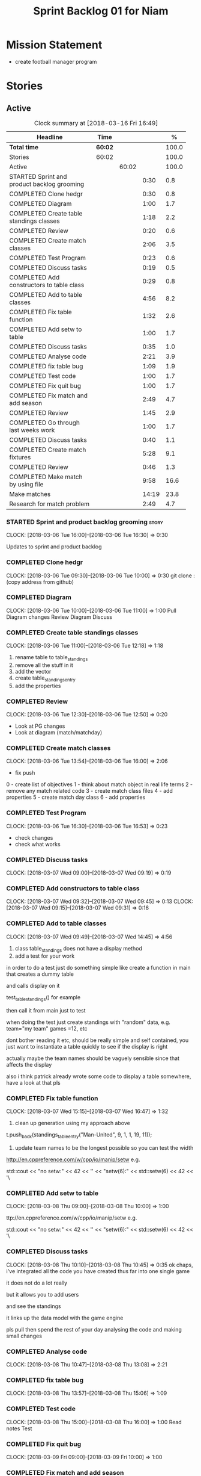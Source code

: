 #+title: Sprint Backlog 01 for Niam
#+options: date:nil toc:nil author:nil num:nil
#+todo: STARTED | COMPLETED CANCELLED POSTPONED
#+tags: { story(s) epic(e) }

* Mission Statement

- create football manager program

* Stories


** Active

#+begin: clocktable :maxlevel 3 :scope subtree :indent nil :emphasize nil :scope file :narrow 75 :formula %
#+CAPTION: Clock summary at [2018-03-16 Fri 16:49]
| <75>                                                                        |         |       |       |       |
| Headline                                                                    | Time    |       |       |     % |
|-----------------------------------------------------------------------------+---------+-------+-------+-------|
| *Total time*                                                                | *60:02* |       |       | 100.0 |
|-----------------------------------------------------------------------------+---------+-------+-------+-------|
| Stories                                                                     | 60:02   |       |       | 100.0 |
| Active                                                                      |         | 60:02 |       | 100.0 |
| STARTED Sprint and product backlog grooming                                 |         |       |  0:30 |   0.8 |
| COMPLETED Clone hedgr                                                       |         |       |  0:30 |   0.8 |
| COMPLETED Diagram                                                           |         |       |  1:00 |   1.7 |
| COMPLETED Create table standings classes                                    |         |       |  1:18 |   2.2 |
| COMPLETED Review                                                            |         |       |  0:20 |   0.6 |
| COMPLETED Create match classes                                              |         |       |  2:06 |   3.5 |
| COMPLETED Test Program                                                      |         |       |  0:23 |   0.6 |
| COMPLETED Discuss tasks                                                     |         |       |  0:19 |   0.5 |
| COMPLETED Add constructors to table class                                   |         |       |  0:29 |   0.8 |
| COMPLETED Add to table classes                                              |         |       |  4:56 |   8.2 |
| COMPLETED Fix table function                                                |         |       |  1:32 |   2.6 |
| COMPLETED Add setw to table                                                 |         |       |  1:00 |   1.7 |
| COMPLETED Discuss tasks                                                     |         |       |  0:35 |   1.0 |
| COMPLETED Analyse code                                                      |         |       |  2:21 |   3.9 |
| COMPLETED fix table bug                                                     |         |       |  1:09 |   1.9 |
| COMPLETED Test code                                                         |         |       |  1:00 |   1.7 |
| COMPLETED Fix quit bug                                                      |         |       |  1:00 |   1.7 |
| COMPLETED Fix match and add season                                          |         |       |  2:49 |   4.7 |
| COMPLETED Review                                                            |         |       |  1:45 |   2.9 |
| COMPLETED Go through last weeks work                                        |         |       |  1:00 |   1.7 |
| COMPLETED Discuss tasks                                                     |         |       |  0:40 |   1.1 |
| COMPLETED Create match fixtures                                             |         |       |  5:28 |   9.1 |
| COMPLETED Review                                                            |         |       |  0:46 |   1.3 |
| COMPLETED Make match by using file                                          |         |       |  9:58 |  16.6 |
| Make matches                                                                |         |       | 14:19 |  23.8 |
| Research for match problem                                                  |         |       |  2:49 |   4.7 |
#+TBLFM: $5='(org-clock-time% @3$2 $2..$4);%.1f
#+end:

*** STARTED Sprint and product backlog grooming                       :story:
    CLOCK: [2018-03-06 Tue 16:00]--[2018-03-06 Tue 16:30] =>  0:30

Updates to sprint and product backlog

*** COMPLETED Clone hedgr
    CLOSED: [2018-03-06 Tue 10:58]
    CLOCK: [2018-03-06 Tue 09:30]--[2018-03-06 Tue 10:00] =>  0:30
git clone : (copy address from github)
*** COMPLETED Diagram
    CLOSED: [2018-03-06 Tue 11:00]
    CLOCK: [2018-03-06 Tue 10:00]--[2018-03-06 Tue 11:00] =>  1:00
Pull Diagram changes
Review Diagram
Discuss
*** COMPLETED Create table standings classes
    CLOSED: [2018-03-06 Tue 12:18]
    CLOCK: [2018-03-06 Tue 11:00]--[2018-03-06 Tue 12:18] =>  1:18
1. rename table to table_standings
2. remove all the stuff in it
3. add the vector
4. create table_standings_entry
5. add the properties

*** COMPLETED Review
    CLOSED: [2018-03-06 Tue 13:53]
    CLOCK: [2018-03-06 Tue 12:30]--[2018-03-06 Tue 12:50] =>  0:20
- Look at PG changes
- Look at diagram (match/matchday)
*** COMPLETED Create match classes
    CLOSED: [2018-03-06 Tue 16:00]
    CLOCK: [2018-03-06 Tue 13:54]--[2018-03-06 Tue 16:00] =>  2:06
- fix push
0 - create list of objectives
1 - think about match object in real life terms
2 - remove any match related code
3 - create match class files
4 - add properties
5 - create match day class
6 - add properties
*** COMPLETED Test Program
    CLOSED: [2018-03-06 Tue 16:54]
    CLOCK: [2018-03-06 Tue 16:30]--[2018-03-06 Tue 16:53] =>  0:23
- check changes
- check what works
*** COMPLETED Discuss tasks
    CLOSED: [2018-03-07 Wed 09:19]
    CLOCK: [2018-03-07 Wed 09:00]--[2018-03-07 Wed 09:19] =>  0:19

*** COMPLETED Add constructors to table class
    CLOSED: [2018-03-07 Wed 09:31]
    CLOCK: [2018-03-07 Wed 09:32]--[2018-03-07 Wed 09:45] =>  0:13
    CLOCK: [2018-03-07 Wed 09:15]--[2018-03-07 Wed 09:31] =>  0:16

*** COMPLETED Add to table classes
    CLOSED: [2018-03-07 Wed 14:45]
    CLOCK: [2018-03-07 Wed 09:49]--[2018-03-07 Wed 14:45] =>  4:56

1. class table_standings does not have a display method
2. add a test for your work
in order to do a test just do something simple like create a function in main that creates a dummy table

and calls display on it

test_table_standings() for example

then call it from main just to test

when doing the test just create standings with "random" data, e.g. team="my team" games =12, etc

dont bother reading it etc, should be really simple and self contained, you just want to instantiate a table quickly to see if the display is right

actually maybe the team names should be vaguely sensible since that affects the display

also i think patrick already wrote some code to display a table somewhere, have a look at that pls

*** COMPLETED Fix table function
    CLOSED: [2018-03-07 Wed 16:47]
    CLOCK: [2018-03-07 Wed 15:15]--[2018-03-07 Wed 16:47] =>  1:32

1. clean up generation using my approach above

t.push_back(standings_table_entry("Man-United", 9, 1, 1, 19, 11));

2. update team names to be the longest possible so you can test the width
http://en.cppreference.com/w/cpp/io/manip/setw
e.g.


    std::cout << "no setw:" << 42 << '\n'
              << "setw(6):" << std::setw(6) << 42 << '\
*** COMPLETED Add setw to table
    CLOSED: [2018-03-08 Thu 10:00]
    CLOCK: [2018-03-08 Thu 09:00]--[2018-03-08 Thu 10:00] =>  1:00

ttp://en.cppreference.com/w/cpp/io/manip/setw
e.g.


    std::cout << "no setw:" << 42 << '\n'
              << "setw(6):" << std::setw(6) << 42 << '\
*** COMPLETED Discuss tasks
    CLOSED: [2018-03-08 Thu 10:45]
    CLOCK: [2018-03-08 Thu 10:10]--[2018-03-08 Thu 10:45] =>  0:35
ok chaps, i've integrated all the code you have created thus far into one single game

it does not do a lot really

but it allows you to add users

and see the standings

it links up the data model with the game engine

pls pull then spend the rest of your day analysing the code and making small changes

*** COMPLETED Analyse code
    CLOSED: [2018-03-08 Thu 13:56]
    CLOCK: [2018-03-08 Thu 10:47]--[2018-03-08 Thu 13:08] =>  2:21

*** COMPLETED fix table bug
    CLOSED: [2018-03-08 Thu 15:06]
    CLOCK: [2018-03-08 Thu 13:57]--[2018-03-08 Thu 15:06] =>  1:09

*** COMPLETED Test code
    CLOSED: [2018-03-08 Thu 16:42]
    CLOCK: [2018-03-08 Thu 15:00]--[2018-03-08 Thu 16:00] =>  1:00
Read notes
Test
*** COMPLETED Fix quit bug
    CLOSED: [2018-03-09 Fri 09:58]
    CLOCK: [2018-03-09 Fri 09:00]--[2018-03-09 Fri 10:00] =>  1:00

*** COMPLETED Fix match and add season
    CLOSED: [2018-03-09 Fri 15:03]
    CLOCK: [2018-03-09 Fri 13:53]--[2018-03-09 Fri 15:03] =>  1:10
    CLOCK: [2018-03-09 Fri 10:15]--[2018-03-09 Fri 11:54] =>  1:39
1. name the variables as per diagram e.g. in match you called:

    std::vector<match> day_;

instead of matches

2. use constructors instead of setup

3. fix white space issues: lines too long

4. while you at it add season

ah also we need default constructors for both match and match day

5. add default consturctor

6. add display method to match day and to match

*** COMPLETED Review
    CLOSED: [2018-03-09 Fri 16:49]
    CLOCK: [2018-03-09 Fri 15:03]--[2018-03-09 Fri 16:48] =>  1:45
-pull
-check changes
-rebuild
-look through code
-read comments
-test code
*** COMPLETED Go through last weeks work
    CLOSED: [2018-03-12 Mon 11:00]
    CLOCK: [2018-03-12 Mon 09:00]--[2018-03-12 Mon 10:00] =>  1:00

*** COMPLETED Discuss tasks
    CLOSED: [2018-03-12 Mon 11:00]
    CLOCK: [2018-03-12 Mon 10:00]--[2018-03-12 Mon 10:40] =>  0:40
*** COMPLETED Create match fixtures
    CLOSED: [2018-03-12 Mon 16:08]
    CLOCK: [2018-03-12 Mon 15:02]--[2018-03-12 Mon 16:08] =>  1:06
    CLOCK: [2018-03-12 Mon 13:00]--[2018-03-12 Mon 15:02] =>  2:02
    CLOCK: [2018-03-12 Mon 12:05]--[2018-03-12 Mon 13:00] =>  0:55
    CLOCK: [2018-03-12 Mon 10:40]--[2018-03-12 Mon 12:05] =>  1:25
-add season to engine
-created match fixtures
-created separate days for matches
-made multiple matches for multiple days
*** COMPLETED Review
    CLOSED: [2018-03-13 Tue 09:46]
    CLOCK: [2018-03-13 Tue 09:00]--[2018-03-13 Tue 09:46] =>  0:46

*** COMPLETED Make match by using file
    CLOSED: [2018-03-14 Wed 16:51]
    CLOCK: [2018-03-14 Wed 09:00]--[2018-03-14 Wed 13:00] =>  4:00
    CLOCK: [2018-03-13 Tue 15:00]--[2018-03-13 Tue 16:49] =>  1:49
    CLOCK: [2018-03-13 Tue 13:45]--[2018-03-13 Tue 15:00] =>  1:15
    CLOCK: [2018-03-13 Tue 11:50]--[2018-03-13 Tue 13:00] =>  1:10
    CLOCK: [2018-03-13 Tue 10:00]--[2018-03-13 Tue 11:44] =>  1:44
-got team names from file to make matches

eh eh Niam i think i know why your loops are not working :-)

you have

for(team t : league_.teams()) {
+        bool diff_team = false;
+        std::string team1;
+        std::string team2;
+        do {
+            team1 = t.name();
+            team2 = t.name();
+            if (team1 != team2) {
+                diff_team = true;
+            }

it would help to so a std::cout of the variables by the by

but if you look at the loop is saying

t is each team in league_.teams()

therefore doing t.name() twice means you simply have the same team 2 times :-)

so therefore this is always false

team1 = t.name();
+            team2 = t.name();
+            if (team1 != team2) {

so nothing will ever happen

what you really need is to do two loops

say call the first one t1

and the second one t2

for(team t1 : league_.teams()) {

for(team t2 : league_.teams()) {

then when you do

 team1 = t1.name();
team2 = t2.name();

this will result in different teams (most of the time)

*** Make matches
    CLOCK: [2018-03-16 Fri 09:00]--[2018-03-16 Fri 13:00] =>  4:00
    CLOCK: [2018-03-15 Thu 14:00]--[2018-03-15 Thu 16:28] =>  2:28
    CLOCK: [2018-03-15 Thu 09:00]--[2018-03-15 Thu 13:00] =>  4:00
    CLOCK: [2018-03-14 Wed 13:00]--[2018-03-14 Wed 16:51] =>  3:51
currently matches are 1 per day
--tried to use 2 for loops to assign 3 matches to day for multiple loops
---ended up looping infinitely
-- 1 attempt, separates multiple matches in days but
has same teams playing in one day
*** Research for match problem
    CLOCK: [2018-03-16 Fri 14:00]--[2018-03-16 Fri 16:49] =>  2:49
https://stackoverflow.com/questions/6926433/how-to-shuffle-a-stdvector
http://en.cppreference.com/w/cpp/algorithm/random_shuffle
-- tried to implement in code. not sure how
